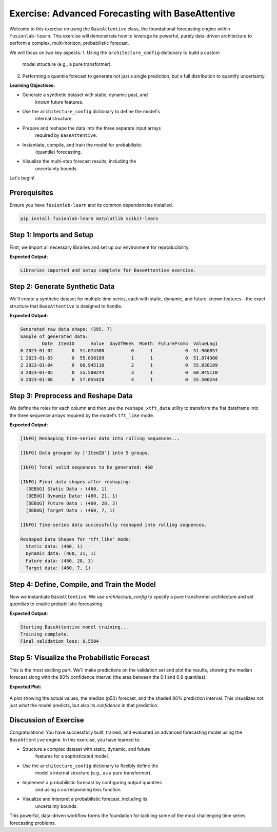 .. _exercise_base_attentive_guide:

===================================================
Exercise: Advanced Forecasting with BaseAttentive
===================================================

Welcome to this exercise on using the ``BaseAttentive`` class, the
foundational forecasting engine within ``fusionlab-learn``. This
exercise will demonstrate how to leverage its powerful, purely
data-driven architecture to perform a complex, multi-horizon,
probabilistic forecast.

We will focus on two key aspects:
1.  Using the ``architecture_config`` dictionary to build a custom
    model structure (e.g., a pure transformer).
2.  Performing a quantile forecast to generate not just a single
    prediction, but a full distribution to quantify uncertainty.

**Learning Objectives:**

* Generate a synthetic dataset with static, dynamic past, and
    known future features.
* Use the ``architecture_config`` dictionary to define the model's
    internal structure.
* Prepare and reshape the data into the three separate input arrays
    required by ``BaseAttentive``.
* Instantiate, compile, and train the model for probabilistic
    (quantile) forecasting.
* Visualize the multi-step forecast results, including the
    uncertainty bounds.

Let's begin!

Prerequisites
-------------

Ensure you have ``fusionlab-learn`` and its common dependencies
installed.

.. code-block:: bash

   pip install fusionlab-learn matplotlib scikit-learn



Step 1: Imports and Setup
----------------------------

First, we import all necessary libraries and set up our environment for
reproducibility.

.. code-block:: python
   :linenos:

   import os
   import numpy as np
   import pandas as pd
   import tensorflow as tf
   import matplotlib.pyplot as plt
   from sklearn.preprocessing import StandardScaler

   # FusionLab imports
   from fusionlab.nn.models import BaseAttentive
   from fusionlab.nn.utils import reshape_xtft_data

   # Suppress warnings and TF logs for cleaner output
   import warnings
   warnings.filterwarnings('ignore')
   tf.get_logger().setLevel('ERROR')

   # Directory for saving any output images
   EXERCISE_OUTPUT_DIR = "./base_attentive_exercise_outputs"
   os.makedirs(EXERCISE_OUTPUT_DIR, exist_ok=True)

   print("Libraries imported and setup complete for BaseAttentive exercise.")

**Expected Output:**

.. code-block:: text

   Libraries imported and setup complete for BaseAttentive exercise.

Step 2: Generate Synthetic Data
----------------------------------

We'll create a synthetic dataset for multiple time series, each with
static, dynamic, and future-known features—the exact structure that
``BaseAttentive`` is designed to handle.

.. code-block:: python
   :linenos:

   # Configuration
   N_ITEMS = 5
   N_TIMESTEPS_PER_ITEM = 120
   SEED = 42
   np.random.seed(SEED)
   tf.random.set_seed(SEED)

   # --- Generate Data ---
   df_list = []
   date_rng = pd.date_range(start='2023-01-01', periods=N_TIMESTEPS_PER_ITEM, freq='D')

   for item_id in range(N_ITEMS):
       time_idx = np.arange(N_TIMESTEPS_PER_ITEM)
       # Base signal with trend and seasonality
       value = (
           50 + item_id * 15 + time_idx * 0.2
           + np.sin(time_idx / 14) * 20
           + np.random.normal(0, 4, N_TIMESTEPS_PER_ITEM)
       )
       # Known future feature (e.g., special event)
       future_promo = np.sin(time_idx / 7) > 0.95

       item_df = pd.DataFrame({
           'Date': date_rng,
           'ItemID': item_id,
           'Value': value,
           'DayOfWeek': date_rng.dayofweek,
           'Month': date_rng.month,
           'FuturePromo': future_promo.astype(int)
       })
       # Dynamic feature (lagged value)
       item_df['ValueLag1'] = item_df['Value'].shift(1)
       df_list.append(item_df)

   df_raw = pd.concat(df_list).dropna().reset_index(drop=True)
   print(f"Generated raw data shape: {df_raw.shape}")
   print("Sample of generated data:")
   print(df_raw.head())

**Expected Output:**

.. code-block:: text

   Generated raw data shape: (595, 7)
   Sample of generated data:
           Date  ItemID      Value  DayOfWeek  Month  FuturePromo  ValueLag1
   0 2023-01-02       0  51.074300          0      1            0  51.986857
   1 2023-01-03       0  55.838189          1      1            0  51.074300
   2 2023-01-04       0  60.945110          2      1            0  55.838189
   3 2023-01-05       0  55.500244          3      1            0  60.945110
   4 2023-01-06       0  57.055428          4      1            0  55.500244

Step 3: Preprocess and Reshape Data
------------------------------------------

We define the roles for each column and then use the
``reshape_xtft_data`` utility to transform the flat dataframe into
the three sequence arrays required by the model's ``tft_like`` mode.

.. code-block:: python
   :linenos:

   # Define feature roles
   static_cols = ['ItemID']
   dynamic_cols = ['ValueLag1']
   future_cols = ['DayOfWeek', 'Month', 'FuturePromo']
   target_col = 'Value'

   # Scale numerical features
   df_processed = df_raw.copy()
   scaler_val  = StandardScaler()
   scaler_lag1 = StandardScaler()
    
   df_processed[target_col]        = scaler_val.fit_transform(
        df_processed[[target_col]]
   )
   df_processed['ValueLag1']       = scaler_lag1.fit_transform(
        df_processed[['ValueLag1']]
    )
   scaler = StandardScaler()
   df_processed[['Value', 'ValueLag1']] = scaler.fit_transform(
    df_processed[['Value', 'ValueLag1']]
   )

   # Reshape data into sequences
   TIME_STEPS = 21  # Lookback window
   FORECAST_HORIZON = 7 # Prediction window

   static_data, dynamic_data, future_data, targets = reshape_xtft_data(
       df=df_processed,
       dt_col='Date',
       target_col=target_col,
       dynamic_cols=dynamic_cols,
       static_cols=static_cols,
       future_cols=future_cols,
       spatial_cols=['ItemID'], # Group by item
       time_steps=TIME_STEPS,
       forecast_horizons=FORECAST_HORIZON
   )

   print(f"\nReshaped Data Shapes for 'tft_like' mode:")
   print(f"  Static data: {static_data.shape}")
   print(f"  Dynamic data: {dynamic_data.shape}")
   # Note: future_data length = TIME_STEPS + FORECAST_HORIZON
   print(f"  Future data: {future_data.shape}")
   print(f"  Target data: {targets.shape}")

**Expected Output:**

.. code-block:: text

   [INFO] Reshaping time‑series data into rolling sequences...

   [INFO] Data grouped by ['ItemID'] into 5 groups.

   [INFO] Total valid sequences to be generated: 460

   [INFO] Final data shapes after reshaping:
     [DEBUG] Static Data : (460, 1)
     [DEBUG] Dynamic Data: (460, 21, 1)
     [DEBUG] Future Data : (460, 28, 3)
     [DEBUG] Target Data : (460, 7, 1)

   [INFO] Time‑series data successfully reshaped into rolling sequences. 

   Reshaped Data Shapes for 'tft_like' mode:
     Static data: (460, 1)
     Dynamic data: (460, 21, 1)
     Future data: (460, 28, 3)
     Target data: (460, 7, 1)

Step 4: Define, Compile, and Train the Model
---------------------------------------------------

Now we instantiate ``BaseAttentive``. We use `architecture_config` to
specify a pure transformer architecture and set `quantiles` to
enable probabilistic forecasting.

.. code-block:: python
   :linenos:

   # Split data into training and validation sets
   val_split = -50
   train_inputs = [arr[:val_split] for arr in [static_data, dynamic_data, future_data]]
   val_inputs = [arr[val_split:] for arr in [static_data, dynamic_data, future_data]]
   train_targets, val_targets = targets[:val_split], targets[val_split:]

   # Define a pure transformer architecture
   tfmr_config = {
       'encoder_type': 'transformer',
       'decoder_attention_stack': ['cross', 'hierarchical'],
       'feature_processing': 'dense'
   }
   # Define quantiles for probabilistic forecast
   output_quantiles = [0.1, 0.5, 0.9]

   # Instantiate the model
   model = BaseAttentive(
       static_input_dim=static_data.shape[-1],
       dynamic_input_dim=dynamic_data.shape[-1],
       future_input_dim=future_data.shape[-1],
       output_dim=1,
       forecast_horizon=FORECAST_HORIZON,
       max_window_size=TIME_STEPS,
       mode='tft_like',
       quantiles=output_quantiles,
       architecture_config=tfmr_config,
       hidden_units=32,
       attention_units=32
   )

   # Compile with a quantile loss function
   def quantile_loss(y_true, y_pred):
       q = tf.constant(np.array(output_quantiles), dtype=tf.float32)
       e = y_true - y_pred
       return tf.keras.backend.mean(
           tf.keras.backend.maximum(q * e, (q - 1) * e), axis=-1
       )

   model.compile(optimizer='adam', loss=quantile_loss)

   # Train the model
   print("\nStarting BaseAttentive model training...")
   history = model.fit(
       train_inputs, train_targets,
       validation_data=(val_inputs, val_targets),
       epochs=20, batch_size=64, verbose=0
   )
   print("Training complete.")
   print(f"Final validation loss: {history.history['val_loss'][-1]:.4f}")

**Expected Output:**

.. code-block:: text

   Starting BaseAttentive model training...
   Training complete.
   Final validation loss: 0.5504

Step 5: Visualize the Probabilistic Forecast
--------------------------------------------------
This is the most exciting part. We'll make predictions on the
validation set and plot the results, showing the median forecast
along with the 80% confidence interval (the area between the 0.1 and
0.9 quantiles).

.. code-block:: python
   :linenos:

   # Make predictions on the validation set
   val_preds = model.predict(val_inputs)

   # Select a single sequence from the validation set to plot
   idx_to_plot = 10
   median_pred = val_preds[idx_to_plot, :, 1].ravel()    # 0.5 quantile is at index 1
   lower_bound = val_preds[idx_to_plot, :, 0].ravel()  # 0.1 quantile is at index 0
   upper_bound = val_preds[idx_to_plot, :, 2].ravel()  # 0.9 quantile is at index 2
   actuals = val_targets[idx_to_plot, :, 0].ravel() 

   # --- Visualization ---
   plt.figure(figsize=(12, 6))
   # Plot uncertainty bounds
   plt.fill_between(
       range(FORECAST_HORIZON), lower_bound, upper_bound,
       color='orange', alpha=0.3, label='80% Prediction Interval'
   )
   # Plot actuals and median forecast
   plt.plot(actuals, label='Actual Values', marker='o', linestyle='--')
   plt.plot(median_pred, label='Median Forecast (p50)', marker='x')

   plt.title('Probabilistic Forecast vs. Actual (Validation Sample)')
   plt.xlabel(f'Forecast Step (Horizon = {FORECAST_HORIZON} steps)')
   plt.ylabel('Normalized Value')
   plt.legend()
   plt.grid(True, linestyle=':')
   plt.tight_layout()
   plt.show()

**Expected Plot:**

.. figure:: ../../images/base_attentive_exercise_forecast.png
   :alt: BaseAttentive Probabilistic Forecast
   :align: center
   :width: 80%

   A plot showing the actual values, the median (p50) forecast, and
   the shaded 80% prediction interval. This visualizes not just *what*
   the model predicts, but also its *confidence* in that prediction.

Discussion of Exercise
------------------------------------------

Congratulations! You have successfully built, trained, and evaluated an
advanced forecasting model using the ``BaseAttentive`` engine. In this
exercise, you have learned to:

* Structure a complex dataset with static, dynamic, and future
    features for a sophisticated model.
* Use the ``architecture_config`` dictionary to flexibly define the
    model's internal structure (e.g., as a pure transformer).
* Implement a probabilistic forecast by configuring output quantiles
    and using a corresponding loss function.
* Visualize and interpret a probabilistic forecast, including its
    uncertainty bounds.

This powerful, data-driven workflow forms the foundation for tackling
some of the most challenging time series forecasting problems.
